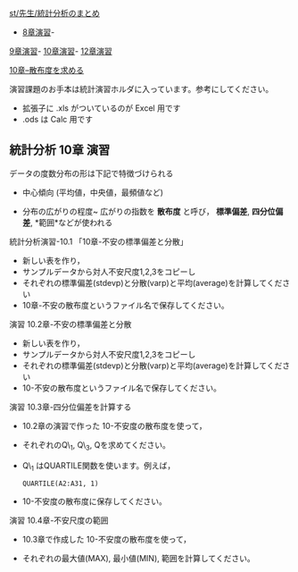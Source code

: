[[./st_先生_統計分析のまとめ.org][st/先生/統計分析のまとめ]]
- [[./8章演習.org][8章演習]]-
[[./9章演習.org][9章演習]]-
[[./10章演習.org][10章演習]]-
[[./12章演習.org][12章演習]]

[[./10章--散布度を求める.org][10章--散布度を求める]]

演習課題のお手本は統計演習ホルダに入っています。参考にしてください。

-  拡張子に .xls がついているのが Excel 用です
-  .ods は Calc 用です

** 統計分析 10章 演習

データの度数分布の形は下記で特徴づけられる

-  中心傾向 (平均値，中央値，最頻値など)

-  分布の広がりの程度~ 広がりの指数を *散布度* と呼び， *標準偏差*,
   *四分位偏差*, *範囲*などが使われる

**** 統計分析演習-10.1 「10章-不安の標準偏差と分散」

-  新しい表を作り，
-  サンプルデータから対人不安尺度1,2,3をコピーし
-  それぞれの標準偏差(stdevp)と分散(varp)と平均(average)を計算してください
-  10章-不安の散布度というファイル名で保存してください。

**** 演習 10.2章-不安の標準偏差と分散

-  新しい表を作り，
-  サンプルデータから対人不安尺度1,2,3をコピーし
-  それぞれの標準偏差(stdevp)と分散(varp)と平均(average)を計算してください
-  10-不安の散布度というファイル名で保存してください。

**** 演習 10.3章-四分位偏差を計算する

-  10.2章の演習で作った 10-不安度の散布度を使って，
-  それぞれのQ\_1, Q\_3, Qを求めてください。

-  Q\_1 はQUARTILE関数を使います。例えば，

   #+BEGIN_EXAMPLE
            QUARTILE(A2:A31, 1)
   #+END_EXAMPLE

-  10-不安度の散布度に保存してください。

**** 演習 10.4章-不安尺度の範囲

-  10.3章で作成した 10-不安度の散布度を使って，

-  それぞれの最大値(MAX), 最小値(MIN), 範囲を計算してください。


